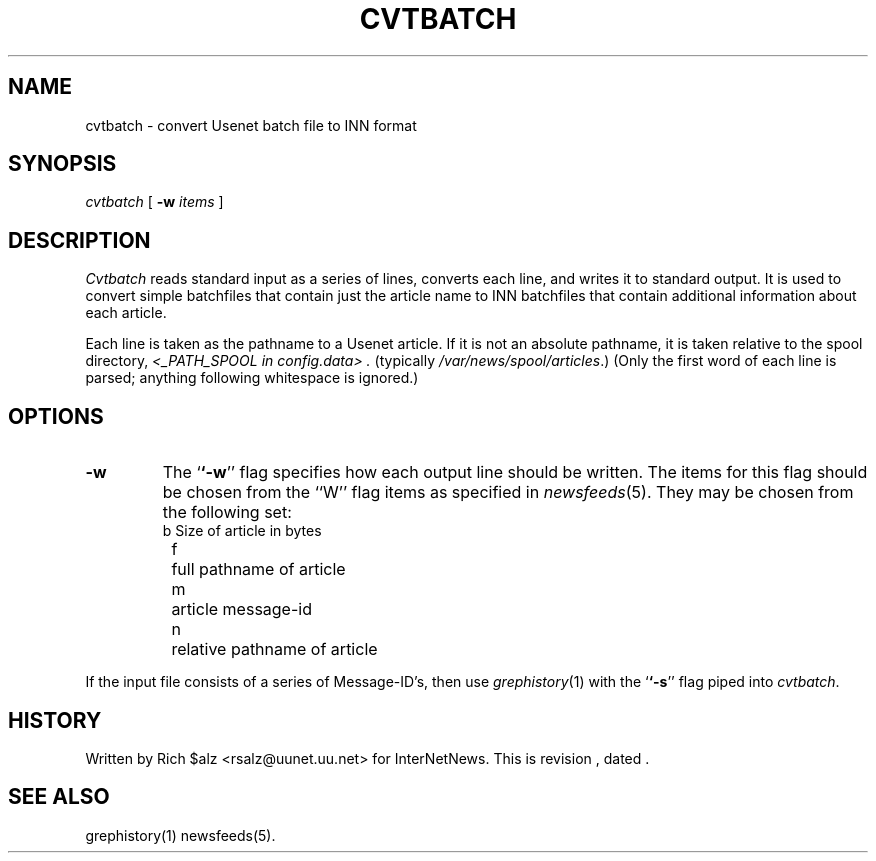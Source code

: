.\" $Revision$
.TH CVTBATCH 8
.SH NAME
cvtbatch \- convert Usenet batch file to INN format
.SH SYNOPSIS
.I cvtbatch
[
.BI \-w " items"
]
.SH DESCRIPTION
.I Cvtbatch
reads standard input as a series of lines, converts each line, and
writes it to standard output.
It is used to convert simple batchfiles that contain just the article
name to INN batchfiles that contain additional information about each
article.
.PP
Each line is taken as the pathname to a Usenet article.
If it is not an absolute pathname, it is taken relative to the spool
directory,
.I <_PATH_SPOOL in config.data> .
(typically
.\" =()<.IR @<typ_PATH_SPOOL>@ .)>()=
.IR /var/news/spool/articles .)
(Only the first word of each line is parsed; anything following
whitespace is ignored.)
.SH OPTIONS
.TP
.B \-w
The `\fB`\-w\fP'' flag specifies how each output line should be written.
The items for this flag should be chosen from the ``W'' flag items as
specified in
.IR newsfeeds (5).
They may be chosen from the following set:
.RS
.nf
	b	Size of article in bytes
	f	full pathname of article
	m	article message-id
	n	relative pathname of article
.fi
.RE
.PP
If the input file consists of a series of Message-ID's, then use
.IR grephistory (1)
with the `\fB`\-s\fP'' flag piped into
.IR cvtbatch .
.SH HISTORY
Written by Rich $alz <rsalz@uunet.uu.net> for InterNetNews.
.de R$
This is revision \\$3, dated \\$4.
..
.R$ $Id$
.SH "SEE ALSO"
grephistory(1)
newsfeeds(5).
